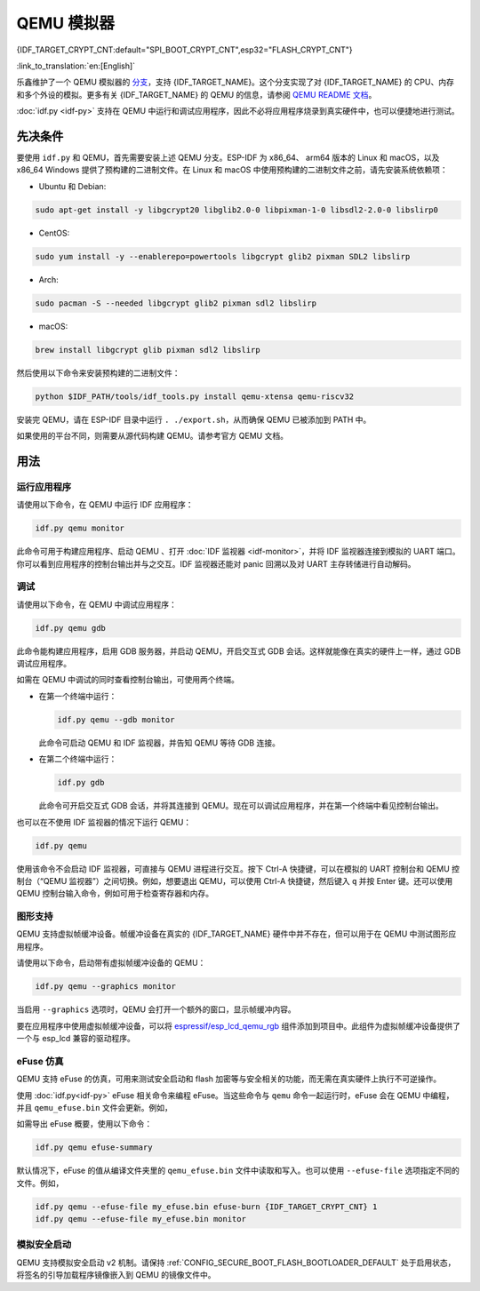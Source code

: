 QEMU 模拟器
===========

{IDF_TARGET_CRYPT_CNT:default="SPI_BOOT_CRYPT_CNT",esp32="FLASH_CRYPT_CNT"}

:link_to_translation:`en:[English]`

乐鑫维护了一个 QEMU 模拟器的 `分支 <https://github.com/espressif/qemu>`_，支持 {IDF_TARGET_NAME}。这个分支实现了对 {IDF_TARGET_NAME} 的 CPU、内存和多个外设的模拟。更多有关 {IDF_TARGET_NAME} 的 QEMU 的信息，请参阅 `QEMU README 文档 <https://github.com/espressif/esp-toolchain-docs/blob/main/qemu/README.md>`_。

:doc:`idf.py <idf-py>` 支持在 QEMU 中运行和调试应用程序，因此不必将应用程序烧录到真实硬件中，也可以便捷地进行测试。

先决条件
--------

要使用 ``idf.py`` 和 QEMU，首先需要安装上述 QEMU 分支。ESP-IDF 为 x86_64、 arm64 版本的 Linux 和 macOS，以及 x86_64 Windows 提供了预构建的二进制文件。在 Linux 和 macOS 中使用预构建的二进制文件之前，请先安装系统依赖项：

- Ubuntu 和 Debian:

.. code-block:: console

    sudo apt-get install -y libgcrypt20 libglib2.0-0 libpixman-1-0 libsdl2-2.0-0 libslirp0

- CentOS:

.. code-block:: console

    sudo yum install -y --enablerepo=powertools libgcrypt glib2 pixman SDL2 libslirp

- Arch:

.. code-block:: console

    sudo pacman -S --needed libgcrypt glib2 pixman sdl2 libslirp

- macOS:

.. code-block:: console

    brew install libgcrypt glib pixman sdl2 libslirp

然后使用以下命令来安装预构建的二进制文件：

.. code-block:: console

    python $IDF_PATH/tools/idf_tools.py install qemu-xtensa qemu-riscv32

安装完 QEMU，请在 ESP-IDF 目录中运行 ``. ./export.sh``，从而确保 QEMU 已被添加到 PATH 中。

如果使用的平台不同，则需要从源代码构建 QEMU。请参考官方 QEMU 文档。

用法
----

运行应用程序
~~~~~~~~~~~~

请使用以下命令，在 QEMU 中运行 IDF 应用程序：

.. code-block:: console

    idf.py qemu monitor

此命令可用于构建应用程序、启动 QEMU 、打开 :doc:`IDF 监视器 <idf-monitor>`，并将 IDF 监视器连接到模拟的 UART 端口。你可以看到应用程序的控制台输出并与之交互。IDF 监视器还能对 panic 回溯以及对 UART 主存转储进行自动解码。

调试
~~~~

请使用以下命令，在 QEMU 中调试应用程序：

.. code-block:: console

    idf.py qemu gdb

此命令能构建应用程序，启用 GDB 服务器，并启动 QEMU，开启交互式 GDB 会话。这样就能像在真实的硬件上一样，通过 GDB 调试应用程序。

如需在 QEMU 中调试的同时查看控制台输出，可使用两个终端。

* 在第一个终端中运行：

  .. code-block:: console

    idf.py qemu --gdb monitor

  此命令可启动 QEMU 和 IDF 监视器，并告知 QEMU 等待 GDB 连接。

* 在第二个终端中运行：

  .. code-block:: console

    idf.py gdb

  此命令可开启交互式 GDB 会话，并将其连接到 QEMU。现在可以调试应用程序，并在第一个终端中看见控制台输出。

也可以在不使用 IDF 监视器的情况下运行 QEMU：

.. code-block:: console

    idf.py qemu

使用该命令不会启动 IDF 监视器，可直接与 QEMU 进程进行交互。按下 Ctrl-A 快捷键，可以在模拟的 UART 控制台和 QEMU 控制台（“QEMU 监视器”）之间切换。例如，想要退出 QEMU，可以使用 Ctrl-A 快捷键，然后键入 ``q`` 并按 Enter 键。还可以使用 QEMU 控制台输入命令，例如可用于检查寄存器和内存。

图形支持
~~~~~~~~

QEMU 支持虚拟帧缓冲设备。帧缓冲设备在真实的 {IDF_TARGET_NAME} 硬件中并不存在，但可以用于在 QEMU 中测试图形应用程序。

请使用以下命令，启动带有虚拟帧缓冲设备的 QEMU：

.. code-block:: console

    idf.py qemu --graphics monitor

当启用 ``--graphics`` 选项时，QEMU 会打开一个额外的窗口，显示帧缓冲内容。

要在应用程序中使用虚拟帧缓冲设备，可以将 `espressif/esp_lcd_qemu_rgb <https://components.espressif.com/components/espressif/esp_lcd_qemu_rgb>`_ 组件添加到项目中。此组件为虚拟帧缓冲设备提供了一个与 esp_lcd 兼容的驱动程序。

eFuse 仿真
~~~~~~~~~~~

QEMU 支持 eFuse 的仿真，可用来测试安全启动和 flash 加密等与安全相关的功能，而无需在真实硬件上执行不可逆操作。

使用 :doc:`idf.py<idf-py>` eFuse 相关命令来编程 eFuse。当这些命令与 ``qemu`` 命令一起运行时，eFuse 会在 QEMU 中编程，并且 ``qemu_efuse.bin`` 文件会更新。例如，

.. only:: not SOC_FLASH_ENCRYPTION_XTS_AES

    .. code-block:: console

        idf.py qemu efuse-burn {IDF_TARGET_CRYPT_CNT} 1
        idf.py qemu efuse-burn-key flash_encryption my_flash_encryption_key.bin

.. only:: SOC_FLASH_ENCRYPTION_XTS_AES

    .. code-block:: console

        idf.py qemu efuse-burn {IDF_TARGET_CRYPT_CNT} 1
        idf.py qemu efuse-burn-key BLOCK my_flash_encryption_key.bin KEYPURPOSE

    有关 ``BLOCK`` 和 ``KEYPURPOSE`` 的详细信息，请参阅 :doc:`../../security/flash-encryption` 指南。

如需导出 eFuse 概要，使用以下命令：

.. code-block:: console

    idf.py qemu efuse-summary

默认情况下，eFuse 的值从编译文件夹里的 ``qemu_efuse.bin`` 文件中读取和写入。也可以使用 ``--efuse-file`` 选项指定不同的文件。例如，

.. code-block:: console

    idf.py qemu --efuse-file my_efuse.bin efuse-burn {IDF_TARGET_CRYPT_CNT} 1
    idf.py qemu --efuse-file my_efuse.bin monitor

模拟安全启动
~~~~~~~~~~~~~

QEMU 支持模拟安全启动 v2 机制。请保持 :ref:`CONFIG_SECURE_BOOT_FLASH_BOOTLOADER_DEFAULT` 处于启用状态，将签名的引导加载程序镜像嵌入到 QEMU 的镜像文件中。

